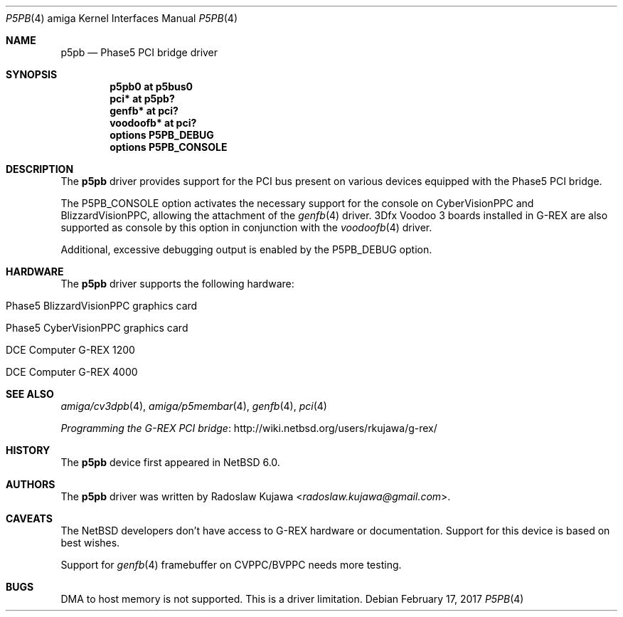 .\" $NetBSD: p5pb.4,v 1.17 2019/12/29 23:03:20 wiz Exp $
.\"
.\" Copyright (c) 2011, 2012 The NetBSD Foundation, Inc.
.\" All rights reserved.
.\"
.\" This code is derived from software contributed to The NetBSD Foundation
.\" by Radoslaw Kujawa.
.\"
.\" Redistribution and use in source and binary forms, with or without
.\" modification, are permitted provided that the following conditions
.\" are met:
.\" 1. Redistributions of source code must retain the above copyright
.\"    notice, this list of conditions and the following disclaimer.
.\" 2. Redistributions in binary form must reproduce the above copyright
.\"    notice, this list of conditions and the following disclaimer in the
.\"    documentation and/or other materials provided with the distribution.
.\"
.\" THIS SOFTWARE IS PROVIDED BY THE NETBSD FOUNDATION, INC. AND CONTRIBUTORS
.\" ``AS IS'' AND ANY EXPRESS OR IMPLIED WARRANTIES, INCLUDING, BUT NOT LIMITED
.\" TO, THE IMPLIED WARRANTIES OF MERCHANTABILITY AND FITNESS FOR A PARTICULAR
.\" PURPOSE ARE DISCLAIMED.  IN NO EVENT SHALL THE FOUNDATION OR CONTRIBUTORS
.\" BE LIABLE FOR ANY DIRECT, INDIRECT, INCIDENTAL, SPECIAL, EXEMPLARY, OR
.\" CONSEQUENTIAL DAMAGES (INCLUDING, BUT NOT LIMITED TO, PROCUREMENT OF
.\" SUBSTITUTE GOODS OR SERVICES; LOSS OF USE, DATA, OR PROFITS; OR BUSINESS
.\" INTERRUPTION) HOWEVER CAUSED AND ON ANY THEORY OF LIABILITY, WHETHER IN
.\" CONTRACT, STRICT LIABILITY, OR TORT (INCLUDING NEGLIGENCE OR OTHERWISE)
.\" ARISING IN ANY WAY OUT OF THE USE OF THIS SOFTWARE, EVEN IF ADVISED OF THE
.\" POSSIBILITY OF SUCH DAMAGE.
.\"
.Dd February 17, 2017
.Dt P5PB 4 amiga
.Os
.Sh NAME
.Nm p5pb
.Nd Phase5 PCI bridge driver
.Sh SYNOPSIS
.Cd "p5pb0 at p5bus0"
.Cd "pci* at p5pb?"
.Cd "genfb* at pci?"
.Cd "voodoofb* at pci?"
.Cd "options P5PB_DEBUG"
.Cd "options P5PB_CONSOLE"
.Sh DESCRIPTION
The
.Nm
driver provides support for the PCI bus present on various devices equipped with
the Phase5 PCI bridge.
.Pp
The
.Dv P5PB_CONSOLE
option activates the necessary support for the console on CyberVisionPPC and
BlizzardVisionPPC, allowing the attachment of the
.Xr genfb 4
driver.
3Dfx Voodoo 3 boards installed in G-REX are also supported as console by
this option in conjunction with the
.Xr voodoofb 4
driver.
.Pp
Additional, excessive debugging output is enabled by the
.Dv P5PB_DEBUG
option.
.Sh HARDWARE
The
.Nm
driver supports the following hardware:
.Bl -tag -offset indent -width 12n
.It Phase5 BlizzardVisionPPC graphics card
.It Phase5 CyberVisionPPC graphics card
.It DCE Computer G-REX 1200
.It DCE Computer G-REX 4000
.El
.Sh SEE ALSO
.Xr amiga/cv3dpb 4 ,
.Xr amiga/p5membar 4 ,
.Xr genfb 4 ,
.Xr pci 4
.\" .Xr pm2fb 4
.Pp
.Lk http://wiki.netbsd.org/users/rkujawa/g-rex/ "Programming the G-REX PCI bridge"
.Sh HISTORY
The
.Nm
device first appeared in
.Nx 6.0 .
.Sh AUTHORS
.An -nosplit
The
.Nm
driver was written by
.An Radoslaw Kujawa Aq Mt radoslaw.kujawa@gmail.com .
.Sh CAVEATS
The
.Nx
developers don't have access to G-REX hardware or documentation.
Support for this device is based on best wishes.
.Pp
Support for
.Xr genfb 4
framebuffer on CVPPC/BVPPC needs more testing.
.Sh BUGS
DMA to host memory is not supported.
This is a driver limitation.
